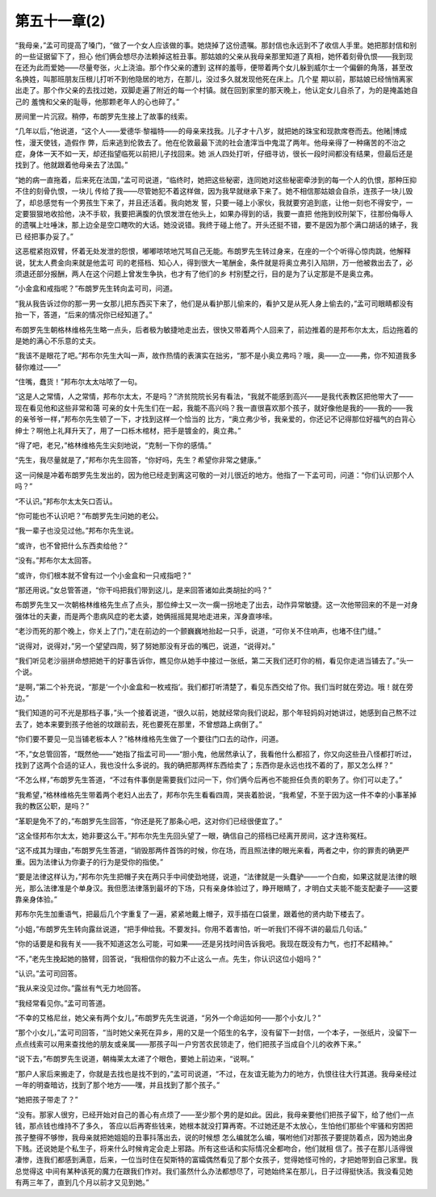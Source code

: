 第五十一章(2)
================

“我母亲，”孟可司提高了嗓门，“做了一个女人应该做的事。她烧掉了这份遗嘱。那封信也永远到不了收信人手里。她把那封信和别的一些证据留下了，担心 他们俩会想尽办法赖掉这桩丑事。那姑娘的父亲从我母亲那里知道了真相，她怀着刻骨仇恨——我到现在还为此而爱她——尽量夸张，火上浇油。那个作父亲的遭到 这样的羞辱，便带着两个女儿躲到威尔士一个偏僻的角落，甚至改名换姓，叫那班朋友压根儿打听不到他隐居的地方，在那儿，没过多久就发现他死在床上。几个星 期以前，那姑娘已经悄悄离家出走了。那个作父亲的去找过她，双脚走遍了附近的每一个村镇。就在回到家里的那天晚上，他认定女儿自杀了，为的是掩盖她自己的 羞愧和父亲的耻辱，他那颗老年人的心也碎了。”

房间里一片沉寂。稍停，布朗罗先生接上了故事的线索。

“几年以后，”他说道，“这个人——爱德华·黎福特——的母亲来找我。儿子才十八岁，就把她的珠宝和现款席卷而去。他赌|博成性，漫天使钱，造假作 弊，后来逃到伦敦去了。他在伦敦最最下流的社会渣滓当中鬼混了两年。他母亲得了一种痛苦的不治之症，身体一天不如一天，却还指望临死以前把儿子找回来。她 派人四处打听，仔细寻访，很长一段时间都没有结果，但最后还是找到了。他就跟着他母亲去了法国。”

“她的病一直拖着，后来死在法国，”孟可司说道，“临终时，她把这些秘密，连同她对这些秘密牵涉到的每一个人的仇恨，那种压抑不住的刻骨仇恨，一块儿 传给了我——尽管她犯不着这样做，因为我早就继承下来了。她不相信那姑娘会自杀，连孩子一块儿毁了，却总感觉有一个男孩生下来了，并且还活着。我向她发 誓，只要一碰上小家伙，我就要穷追到底，让他一刻也不得安宁，一定要狠狠地收拾他，决不手软，我要把满腹的仇恨发泄在他头上，如果办得到的话，我要一直把 他拖到绞刑架下，往那份侮辱人的遗嘱上吐唾沫，那上边全是空口瞎吹的大话。她没说错。我终于碰上他了。开头还挺不错，要不是因为那个满口胡话的婊子，我已 经把事办妥了。”

这恶棍紧抱双臂，怀着无处发泄的怨恨，嘟嘟哝哝地咒骂自己无能。布朗罗先生转过身来，在座的一个个听得心惊肉跳，他解释说，犹太人费金向来就是他盂可 司的老搭档、知心人，得到很大一笔酬金，条件就是将奥立弗引入陷阱，万一他被救出去了，必须退还部分报酬，两人在这个问题上曾发生争执，也才有了他们的乡 村别墅之行，目的是为了认定那是不是奥立弗。

“小金盒和戒指呢？”布朗罗先生转向孟可司，问道。

“我从我告诉过你的那一男一女那儿把东西买下来了，他们是从看护那儿偷来的，看护又是从死人身上偷去的，”孟可司眼睛都没有抬一下，答道，“后来的情况你已经知道了。”

布朗罗先生朝格林维格先生略一点头，后者极为敏捷地走出去，很快又带着两个人回来了，前边推着的是邦布尔太太，后边拖着的是她的满心不乐意的丈夫。

“我该不是眼花了吧。”邦布尔先生大叫一声，故作热情的表演实在拙劣，“那不是小奥立弗吗？哦，奥——立——弗，你不知道我多替你难过——”

“住嘴，蠢货！”邦布尔太太咕哝了一句。

“这是人之常情，人之常情，邦布尔太太，不是吗？”济贫院院长另有看法，“我就不能感到高兴——是我代表教区把他带大了——现在看见他和这些非常和蔼 可亲的女十先生们在一起，我能不高兴吗？我一直很喜欢那个孩子，就好像他是我的——我的——我的亲爷爷一样，”邦布尔先生顿了一下，才找到这样一个恰当的 比方，“奥立弗少爷，我亲爱的，你还记不记得那位好福气的白背心绅士？啊他上礼拜升天了，用了一口栎木棺材，把手是镀金的，奥立弗。”

“得了吧，老兄，”格林维格先生尖刻地说，“克制一下你的感情。”

“先生，我尽量就是了，”邦布尔先生回答，“你好吗，先生？希望你非常之健康。”

这一问候是冲着布朗罗先生发出的，因为他已经走到离这可敬的一对儿很近的地方。他指了一下孟可司，问道：“你们认识那个人吗？”

“不认识。”邦布尔太太矢口否认。

“你可能也不认识吧？”布朗罗先生问她的老公。

“我一辈子也没见过他。”邦布尔先生说。

“或许，也不曾把什么东西卖给他？”

“没有。”邦布尔太太回答。

“或许，你们根本就不曾有过一个小金盒和一只戒指吧？”

“那还用说。”女总管答道，“你干吗把我们带到这儿，是来回答诸如此类胡扯的吗？”

布朗罗先生又一次朝格林维格先生点了点头，那位绅士又一次一瘸一拐地走了出去，动作异常敏捷。这一次他带回来的不是一对身强体壮的夫妻，而是两个患病风症的老太婆，她俩摇摇晃晃地走进来，浑身直哆嗦。

“老沙而死的那个晚上，你关上了门，”走在前边的一个颤巍巍地抬起一只手，说道，“可你关不住响声，也堵不住门缝。”

“说得对，说得对，”另一个望望四周，努了努她那没有牙齿的嘴巴，说道，“说得对。”

“我们听见老沙丽拼命想把她干的好事告诉你，瞧见你从她手中接过一张纸，第二天我们还盯你的梢，看见你走进当铺去了。”头一个说。

“是啊，”第二个补充说，“那是‘一个小金盒和一枚戒指’。我们都打听清楚了，看见东西交给了你。我们当时就在旁边。哦！就在旁边。”

“我们知道的可不光是那档子事，”头一个接着说道，“很久以前，她就经常向我们说起，那个年轻妈妈对她讲过，她感到自己熬不过去了，她本来要到孩子他爸的坟跟前去，死也要死在那里，不曾想路上病倒了。”

“你们要不要见一见当铺老板本人？”格林维格先生做了一个要往门口去的动作，问道。

“不，”女总管回答，“既然他——”她指了指孟可司——“胆小鬼，他居然承认了，我看他什么都招了，你又向这些丑八怪都打听过，找到了这两个合适的证人，我也没什么多说的。我的确把那两样东西给卖了；东西你是永远也找不着的了，那又怎么样？”

“不怎么样，”布朗罗先生答道，“不过有件事倒是需要我们过问一下，你们俩今后再也不能担任负责的职务了。你们可以走了。”

“我希望，”格林维格先生带着两个老妇人出去了，邦布尔先生看看四周，哭丧着脸说，“我希望，不至于因为这一件不幸的小事革掉我的教区公职，是吗？”

“革职是免不了的，”布朗罗先生回答，“你还是死了那条心吧，这对你们已经很便宜了。”

“这全怪邦布尔太太，她非要这么干。”邦布尔先生先回头望了一眼，确信自己的搭档已经离开房间，这才连称冤枉。

“这不成其为理由，”布朗罗先生答道，“销毁那两件首饰的时候，你在场，而且照法律的眼光来看，两者之中，你的罪责的确更严重。因为法律认为你妻子的行为是受你的指使。”

“要是法律这样认为，”邦布尔先生把帽子夹在两只手中间使劲地搓，说道，“法律就是一头蠢驴——一个白痴，如果这就是法律的眼光，那么法律准是个单身汉。我但愿法律落到最坏的下场，只有亲身体验过了，睁开眼睛了，才明白丈夫能不能支配妻子——这要靠亲身体验。”

邦布尔先生加重语气，把最后几个字重复了一遍，紧紧地戴上帽子，双手插在口袋里，跟着他的贤内助下楼去了。

“小姐，”布朗罗先生转向露丝说道，“把手伸给我。不要发抖。你用不着害怕，听一听我们不得不讲的最后几句话。”

“你的话要是和我有关——我不知道这怎么可能，可如果——还是另找时间告诉我吧。我现在既没有力气，也打不起精神。”

“不，”老先生挽起她的胳臂，回答说，“我相信你的毅力不止这么一点。先生，你认识这位小姐吗？”

“认识。”孟可司回答。

“我从来没见过你。”露丝有气无力地回答。

“我经常看见你。”孟可司答道。

“不幸的艾格尼丝，她父亲有两个女儿，”布朗罗先先生说道，“另外一个命运如何——那个小女儿？”

“那个小女儿，”孟可司回答，“当时她父亲死在异乡，用的又是一个陌生的名字，没有留下一封信，一个本子，一张纸片，没留下一点点线索可以用来查找他的朋友或亲属——那孩子叫一户穷苦农民领走了，他们把孩子当成自个儿的收养下来。”

“说下去，”布朗罗先生说道，朝梅莱太太递了个眼色，要她上前边来，“说啊。”

“那户人家后来搬走了，你就是去找也是找不到的，”孟可司说道，“不过，在友谊无能为力的地方，仇恨往往大行其道。我母亲经过一年的明查暗访，找到了那个地方——嘿，并且找到了那个孩子。”

“她把孩子带走了？”

“没有。那家人很穷，已经开始对自己的善心有点烦了——至少那个男的是如此。因此，我母亲要他们把孩子留下，给了他们一点钱，那点钱也维持不了多久， 答应以后再寄些钱来，她根本就没打算再寄。不过她还是不太放心，生怕他们那些个牢骚和穷困把孩子整得不够惨，我母亲就把她姐姐的丑事抖落出去，说的时候想 怎么编就怎么编，嘱咐他们对那孩子要提防着点，因为她出身下贱。还说她是个私生子，将来什么时候肯定会走上邪路。所有这些话和实际情况全都吻合，他们就相 信了。孩子在那儿活得很凄惨，连我们都感到满意，后来，一位当时住在契斯特的富孀偶然看见了那个女孩子，觉得她怪可怜的，才把她带到自己家里。我总觉得这 中间有某种该死的魔力在跟我们作对。我们虽然什么办法都想尽了，可她始终呆在那儿，日子过得挺快活。我没看见她有两三年了，直到几个月以前才又见到她。”
